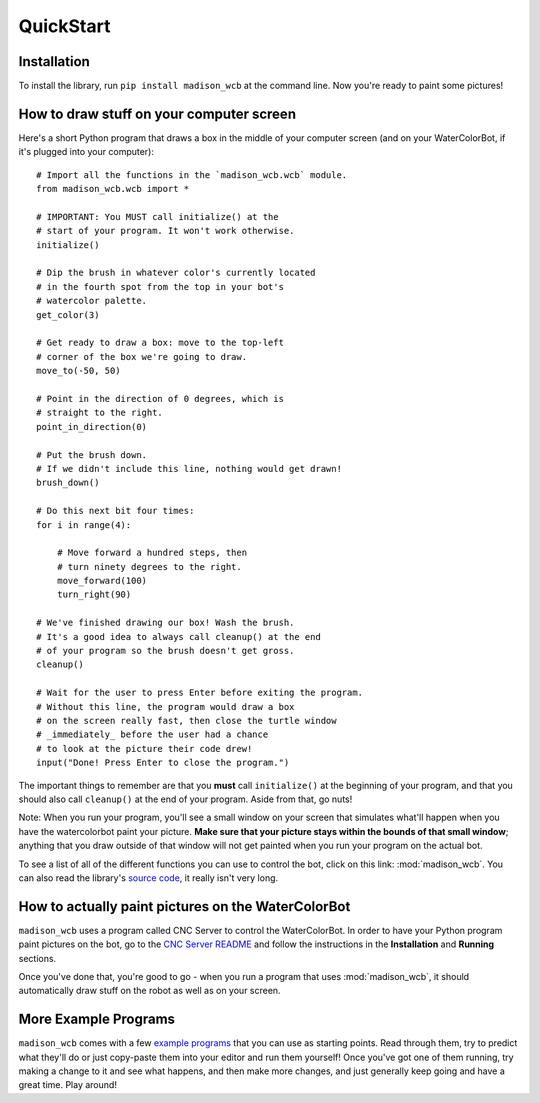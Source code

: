 QuickStart
==========

Installation
------------

To install the library, run ``pip install madison_wcb`` at the command line. Now you're ready to paint some pictures!

How to draw stuff on your computer screen
-----------------------------------------

Here's a short Python program that draws a box in the middle of your computer screen (and on your WaterColorBot, if it's plugged into your computer)::

    # Import all the functions in the `madison_wcb.wcb` module.
    from madison_wcb.wcb import *

    # IMPORTANT: You MUST call initialize() at the
    # start of your program. It won't work otherwise.
    initialize()

    # Dip the brush in whatever color's currently located
    # in the fourth spot from the top in your bot's
    # watercolor palette.
    get_color(3)

    # Get ready to draw a box: move to the top-left
    # corner of the box we're going to draw.
    move_to(-50, 50)

    # Point in the direction of 0 degrees, which is
    # straight to the right.
    point_in_direction(0)

    # Put the brush down.
    # If we didn't include this line, nothing would get drawn!
    brush_down()

    # Do this next bit four times:
    for i in range(4):

        # Move forward a hundred steps, then
        # turn ninety degrees to the right.
        move_forward(100)
        turn_right(90)

    # We've finished drawing our box! Wash the brush.
    # It's a good idea to always call cleanup() at the end
    # of your program so the brush doesn't get gross.
    cleanup()

    # Wait for the user to press Enter before exiting the program.
    # Without this line, the program would draw a box
    # on the screen really fast, then close the turtle window
    # _immediately_ before the user had a chance
    # to look at the picture their code drew!
    input("Done! Press Enter to close the program.")

The important things to remember are that you **must** call ``initialize()`` at
the beginning of your program, and that you should also call ``cleanup()`` at
the end of your program. Aside from that, go nuts!

Note: When you run your program, you'll see a small window on your screen that
simulates what'll happen when you have the watercolorbot paint your picture.
**Make sure that your picture stays within the bounds of that small window**;
anything that you draw outside of that window will not get painted when you
run your program on the actual bot.

To see a list of all of the different functions you can use to control the bot,
click on this link: :mod:`madison_wcb`. You can also read the library's
`source code <https://github.com/jrheard/madison_wcb/blob/master/madison_wcb.py>`_,
it really isn't very long.

How to actually paint pictures on the WaterColorBot
---------------------------------------------------

``madison_wcb`` uses a program called CNC Server to control the WaterColorBot.
In order to have your Python program paint pictures on the bot, go to the
`CNC Server README <https://github.com/techninja/cncserver/blob/master/README.md>`_ and follow
the instructions in the **Installation** and **Running** sections.

Once you've done that, you're good to go - when you run a program that uses :mod:`madison_wcb`,
it should automatically draw stuff on the robot as well as on your screen.

More Example Programs
---------------------

``madison_wcb`` comes with a few `example programs <https://github.com/jrheard/madison_wcb/tree/master/madison_wcb/examples>`_
that you can use as starting points. Read through them, try to predict what they'll do or just copy-paste them
into your editor and run them yourself! Once you've got one of them running, try making a change to it and see what happens,
and then make more changes, and just generally keep going and have a great time. Play around!
